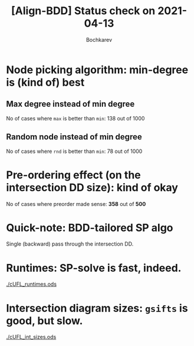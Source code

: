 #+TITLE: [Align-BDD] Status check on 2021-04-13
#+AUTHOR: Bochkarev

* Node picking algorithm: min-degree is (kind of) best
** Max degree instead of min degree
   No of cases where =max= is better than =min=: 138 out of 1000
   [[./max_rel_node_picking.png]]

** Random node instead of min degree
   No of cases where =rnd= is better than =min=: 78 out of 1000
   [[./rnd_rel_node_picking.png]]

* Pre-ordering effect (on the intersection DD size): kind of okay
  No of cases where preorder made sense: *358* out of *500*

  [[./preordering_factor_smaller_is_better.png]]

* Quick-note: BDD-tailored SP algo
  Single (backward) pass through the intersection DD.
  
* Runtimes: SP-solve is fast, indeed.
  [[./cUFL_runtimes.ods]]

* Intersection diagram sizes: =gsifts= is good, but slow.
[[./cUFL_int_sizes.ods]]
